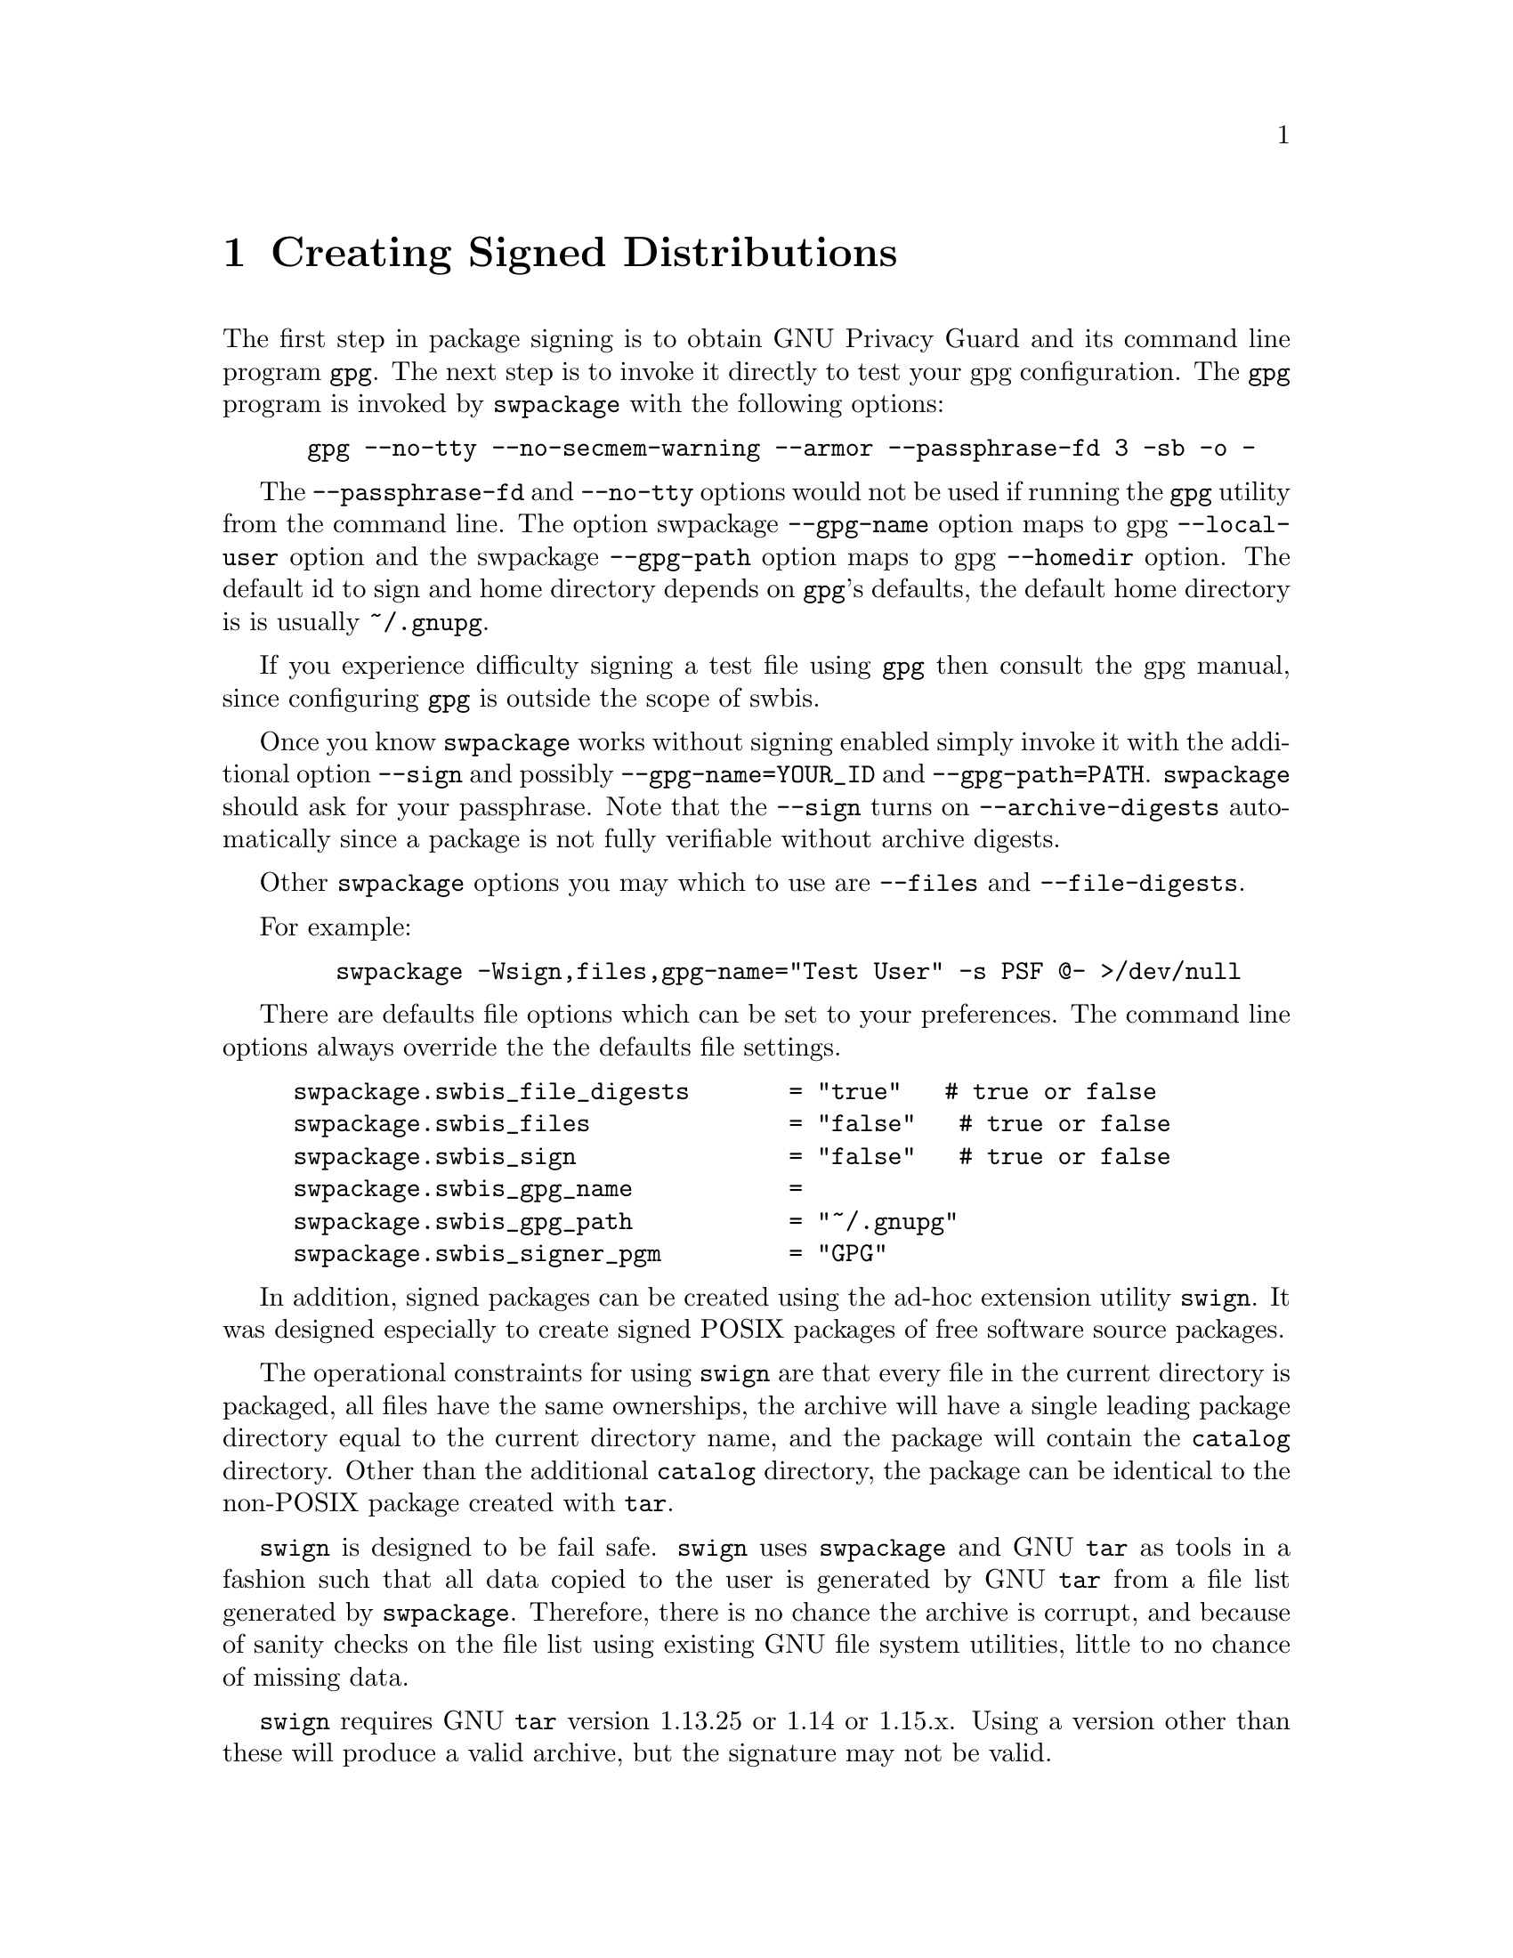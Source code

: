 
@node Creating Signed Distributions
@chapter Creating Signed Distributions

The first step in package signing is to obtain GNU Privacy Guard and its command line program
@command{gpg}.  The next step is to invoke it directly to test your gpg configuration.
The @command{gpg} program is invoked by @command{swpackage} with the following options:

@verbatim
      gpg --no-tty --no-secmem-warning --armor --passphrase-fd 3 -sb -o -
@end verbatim

The @option{--passphrase-fd} and @option{--no-tty} options would not be used if running the @command{gpg} utility
from the command line.
The option swpackage @option{--gpg-name} option maps to gpg @option{--local-user} option and
the swpackage @option{--gpg-path} option maps to gpg  @option{--homedir} option.  The default id to
sign and home directory depends on @command{gpg}'s defaults, the default home directory is 
is usually @file{~/.gnupg}.  

If you experience difficulty signing a test file using @command{gpg} then consult the gpg manual,
since configuring @command{gpg} is outside the scope of swbis.

Once you know @command{swpackage} works without signing enabled simply invoke it 
with the additional option @option{--sign} and possibly @option{--gpg-name=YOUR_ID} and
@option{--gpg-path=PATH}.  @command{swpackage} should ask for your passphrase. Note that
the @option{--sign} turns on @option{--archive-digests} automatically since a package
is not fully verifiable without archive digests.

Other @command{swpackage} options you may which to use are @option{--files} and @option{--file-digests}.

For example:
@verbatim
        swpackage -Wsign,files,gpg-name="Test User" -s PSF @- >/dev/null
@end verbatim

There are defaults file options which can be set to your preferences.  The command line options always 
override the the defaults file settings.

@verbatim
     swpackage.swbis_file_digests       = "true"   # true or false
     swpackage.swbis_files              = "false"   # true or false
     swpackage.swbis_sign               = "false"   # true or false
     swpackage.swbis_gpg_name           = 
     swpackage.swbis_gpg_path           = "~/.gnupg"
     swpackage.swbis_signer_pgm	        = "GPG"
@end verbatim

In addition, signed packages can be created using the ad-hoc extension
utility @command{swign}.  It was designed especially to create signed POSIX
packages of free software source packages.

The operational constraints for using @command{swign} are that every file
in the current directory is packaged, all files have the same ownerships,
the archive will have a single leading package directory equal to the current
directory name, and the package will contain the @file{catalog} directory.
Other than the additional @file{catalog} directory, the package can be
identical to the non-POSIX package created with @command{tar}.

@command{swign} is designed to be fail safe. @command{swign} uses @command{swpackage}
and GNU @command{tar} as tools in a fashion such that all data copied to the user is
generated by GNU @command{tar} from a file list generated by @command{swpackage}.
Therefore, there is no chance the archive is corrupt, and because of sanity checks on
the file list using existing GNU file system utilities, little to no chance of missing
data.

@command{swign} requires GNU @command{tar} version 1.13.25 or 1.14 or 1.15.x.
Using a version other than these will produce a valid archive, but the signature
may not be valid.

@ifnottex
@menu
* Creating a signed POSIX archive using @command{swign}::
* Creating a signed directory using @command{swign}::
* Environment Variables that direct @command{swign}::
* Providing a @file{checkdigest} script::
* Using @command{swign} in an Automake target::
@end menu
@end ifnottex

@node Creating a signed POSIX archive using @command{swign}
@unnumberedsec Creating a signed POSIX archive

@command{swign} packages all the files in the current directory, makes
the path name prefix the name of the current directory, and all the files
will have the same ownerships.  These constraints are suited to GNU and
Unix free software source packages.

Creating a signed package with @command{swign} is
easy. Just change directory to the directory you want to archive,
verify the documented side-effect of removing and replacing a
directory name @file{catalog} is not a problem.  If your directory
has a file named catalog (that is not a POSIX exported catalog) that
belongs to your data set you must rename it.  For better or worse
'catalog' is a keyname of the POSIX standard.

Then type:

@verbatim
       swign -o 0 -o 0 --show-psf 
                 -or- 
       swign --show-psf 

@end verbatim
to show the internally PSF to stdout.  It tries to make a reasonable PSF
using the name of the current directory.  You can supply you own PSF from
a file or on standard input like this

@verbatim
       swign -o 0 -o 0 --show-psf  | swign -s - --show-psf

@end verbatim
Now, make a package for real.

@verbatim
       swign -o 0 -o 0 --show-psf  | swign -u "My GPG Name" @- >../my_new_signed_tarball

@end verbatim
@command{swign} writes to stdout.
You must redirect the archive to a more useful file.

You could verify it like this:
@verbatim
       swign -u "My GPG Name" @- | swverify -d @-
               -or like this-
       swverify -d @:../my_new_signed_tarball

@end verbatim

If a @file{checkdigest} script is included then you should unpack the package at
a new location and run  'swverify --checksig "."' in the new location.
@xref{Providing a @file{checkdigest} script}.

@node Creating a signed directory using @command{swign}
@unnumberedsec Creating a signed directory
Creating a signed directory is actually the first step that
@command{swign} does when creating a signed archive. Using
the @option{-S} simply causes @command{swign} to exit early.

Aside:
@verbatim
      This feature exposes a regression test constraint, namely
      that the byte stream generated by 'swpackage' and installed
      by 'tar' is identical to the byte stream generated by GNU 'tar'
      from the newly installed 'catalog' directory.
@end verbatim

To sign the directory, and then verify it:
@verbatim
       swign -S; swverify -d @.
@end verbatim

This produces the output:
@verbatim
    swign: Generating the catalog and installing with tar...   
    swpackage: Warning: exclude definition source [catalog] does not exist.
    Enter Password: 
    swverify: GPG signature verified.
    swverify: checkdigest script not found
    swverify: Package authenticity not confirmed.
@end verbatim

For more information about the 'checkdigest' script:
@sp 1
@xref{(swbis_swverify)IMPLEMENTATION EXTENSION DISTRIBUTOR SCRIPTS}, and
@sp 1
@xref{(swbis_swverify)Verifying the Directory Form of a Distribution}.

Swign can be used to sign any directory using the  file  ownerships  of
the  source files.  The following commands act as a test of swpackage's
ability to generate an archive identical to  GNU  tar.
(Note:  checkdigest.sh is found in ./bin of the source distribution.)

@verbatim
      swign -D $HOME/checkdigest.sh -u "Test User" -o "" -g "" -S;
      swverify -d @.
@end verbatim

@node Environment Variables that direct @command{swign}
@unnumberedsec Environment Variables that direct @command{swign}

@command{swverify} is affected by the following environment variables:
SWPACKAGEPASSFD, SWPACKAGEPASSPHRASE, GNUPGHOME, and GNUPGNAME.
For more information: (@xref{(swbis_swpackage)ENVIRONMENT}.)

@node Providing a @file{checkdigest} script
@unnumberedsec Providing a @file{checkdigest} script

The @file{checkdigest} script is a distributor extension script.  Only the swbis
implementation of @command{swverify} knows how to use it.
An example file is found in the swbis source package.
 
You need to supply a checkdigest script only if you wish your customers to be
able to verify the directory form (i.e. unpacked archive) of a POSIX package.
There are constraints on the usefulness of this script which are the
same as when attempting to verify manually.
@xref{(swbis_swverify)Verifying a POSIX Distribution Directory Manually}.
It is not used when verifying the archive file form.  Also, since it
should only use non-swbis standard GNU tools and is a shell script,
it does not do anything that the end user could not do themselves.
 
The script is included in the package one of two ways: using the @option{-D} option of the
@command{swign} command or by specifying in a PSF to be processed by @command{swpackage}.
The syntax for referencing from a PSF is:
@verbatim
      checkdigest < /path/name/to/your/checkdigest.sh
@end verbatim

This line should be added in the distribution object of the PSF.

@node Using @command{swign} in an Automake target
@unnumberedsec Using @command{swign} in an Automake target

Here is a target to put in your Makefile.am (This example was tested with Automake version 1.9):
@verbatim
# Provide am__remove_distdir ourselves since am__remove_distdir may be a
# private automake variable.
sw_am__remove_distdir = \
  { test ! -d $(distdir) \
      || { find $(distdir) -type d ! -perm -200 -exec chmod u+w {} ';' \
               && rm -fr $(distdir); }; }
dist-swbis: distdir
        (cd $(distdir) && swign -s PSF.in --name-version=$(distdir) @-) | GZIP=$(GZIP_ENV) gzip -c >$(distdir).tar.gz
        $(sw_am__remove_distdir)
@end verbatim

An example invocation using the environment controls:
@verbatim
        (SWPACKAGEPASSFD="agent"; GNUPGNAME="Your Name"; make dist-swbis)
@end verbatim

The @file{PSF.in} should employ the replacement strings '%__tag' and '%__revision' as
in this example PSF.in (@xref{(swbis_swign)SAMPLE SOURCE PACKAGE PSF}.)

